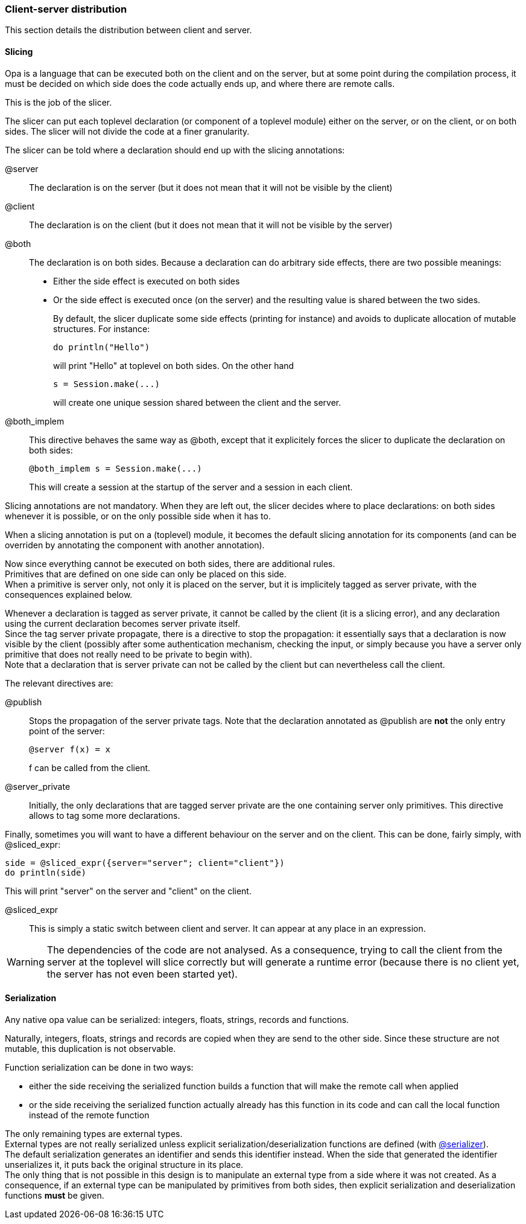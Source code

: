 Client-server distribution
~~~~~~~~~~~~~~~~~~~~~~~~~~

[[slicer]]
// .About this section
// ***********************
// This section details the distribution between client and server, including:

// - the rules for client/server slicing;
// - the semantics of serialization client <-> server serialization;
// - the semantics of (dis)connexion;
// - the semantics of garbage-collection;
// - caching;
// - best practices.
// ***********************
This section details the distribution between client and server.

//////////////////////////////////////////////////////
// Main editor for this section: Valentin Gatien-Baron
//////////////////////////////////////////////////////

//////////////////////////////////////////////////////
// If an item spans several sections, please provide
// hyperlinks, e.g. type definitions have both a syntax
// and a more complete definition on the corresponding
// section
//////////////////////////////////////////////////////

//////////////////////////////////////////////////////
// If an item is considered experimental and may or may
// not survive to future versions, please label it using
// an Admonition block with style [CAUTION]
//////////////////////////////////////////////////////

Slicing
^^^^^^^

Opa is a language that can be executed both on the client and on the server,
but at some point during the compilation process, it must be decided on which
side does the code actually ends up, and where there are remote calls.

This is the job of the slicer.

The slicer can put each toplevel declaration (or component of a toplevel module)
either on the server, or on the client, or on both sides.
The slicer will not divide the code at a finer granularity.

The slicer can be told where a declaration should end up with the slicing annotations:

@server::
The declaration is on the server (but it does not mean that it will not be visible by the  client)
@client::
The declaration is on the client (but it does not mean that it will not be visible by the  server)
@both::
The declaration is on both sides.
Because a declaration can do arbitrary side effects, there are two possible meanings:
* Either the side effect is executed on both sides
* Or the side effect is executed once (on the server) and the resulting value is shared
  between the two sides.
+
By default, the slicer duplicate some side effects (printing for instance) and avoids
to duplicate allocation of mutable structures.
// and reading of the global state (like getting the current time).
For instance:
+
[source,opa]
----------------
do println("Hello")
----------------
+
will print "Hello" at toplevel on both sides.
On the other hand
+
[source,opa]
----------------
s = Session.make(...)
----------------
+
will create one unique session shared between the client and the server.

@both_implem::
This directive behaves the same way as +@both+, except that it explicitely
forces the slicer to duplicate the declaration on both sides:
+
[source,opa]
----------------
@both_implem s = Session.make(...)
----------------
+
This will create a session at the startup of the server and a session in each client.

Slicing annotations are not mandatory.
When they are left out, the slicer decides where to place declarations: on both
sides whenever it is possible, or on the only possible side when it has to.

When a slicing annotation is put on a (toplevel) module, it becomes the default slicing annotation
for its components (and can be overriden by annotating the component with another annotation).

Now since everything cannot be executed on both sides, there are additional rules. +
Primitives that are defined on one side can only be placed on this side. +
When a primitive is server only, not only it is placed on the server, but it is implicitely tagged
as server private, with the consequences explained below.

Whenever a declaration is tagged as server private, it cannot be called by the client
(it is a slicing error), and any declaration using the current declaration becomes
server private itself. +
Since the tag server private propagate, there is a directive to stop the propagation:
it essentially says that a declaration is now visible by the client (possibly after some
authentication mechanism, checking the input, or simply because you have a server only
primitive that does not really need to be private to begin with). +
Note that a declaration that is server private can not be called by the client but can nevertheless
call the client.

The relevant directives are:

@publish::
Stops the propagation of the server private tags.
Note that the declaration annotated as +@publish+ are *not* the only entry point of the server:
+
[source,opa]
----------------
@server f(x) = x
----------------
+
+f+ can be called from the client.

@server_private::
Initially, the only declarations that are tagged server private are the one
containing server only primitives. This directive allows to tag some more
declarations.

Finally, sometimes you will want to have a different behaviour on the server and on the client.
This can be done, fairly simply, with +@sliced_expr+:
[source,opa]
----------------
side = @sliced_expr({server="server"; client="client"})
do println(side)
----------------
This will print "server" on the server and "client" on the client.

@sliced_expr::
This is simply a static switch between client and server.
It can appear at any place in an expression.

[WARNING]
The dependencies of the code are not analysed. As a consequence, trying to call
the client from the server at the toplevel will slice correctly but will generate
a runtime error (because there is no client yet, the server has not even been
started yet).

Serialization
^^^^^^^^^^^^^
Any native opa value can be serialized: integers, floats, strings, records and functions.

Naturally, integers, floats, strings and records are copied when they are send
to the other side. Since these structure are not mutable, this duplication is not
observable.
//Integers, floats and strings and records will be copied.

Function serialization can be done in two ways:

* either the side receiving the serialized function builds a function that will make the remote call when applied
* or the side receiving the serialized function actually already has this function in its code
  and can call the local function instead of the remote function

The only remaining types are external types. +
External types are not really serialized unless explicit serialization/deserialization
functions are defined (with <<web_binding_directives,@serializer>>). +
The default serialization generates an identifier and sends this identifier instead.
When the side that generated the identifier unserializes it, it puts back the original
structure in its place. +
The only thing that is not possible in this design is to manipulate an external
type from a side where it was not created. As a consequence, if an external type
can be manipulated by primitives from both sides, then explicit serialization
and deserialization functions *must* be given.

//Flow of control and remote call
//^^^^^^^^^^^^^^^^^^^^^^^^^^^^^^^
// il faut présenter le publish_async
// il faut aussi dire que les appels client->server sont bloquants
// sauf ceux qui sont publish async
// même comme ça, on a un seul flot sur le server apparemment donc
// l'éxecution reste sequentielle sur le server
